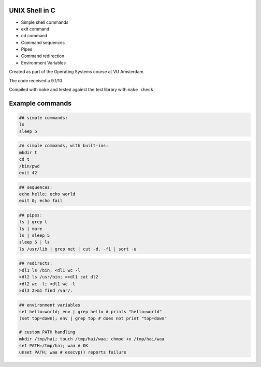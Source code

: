 UNIX Shell in C
================

- Simple shell commands
- exit command
- cd command
- Command sequences
- Pipes
- Command redirection
- Environment Variables

Created as part of the Operating Systems course at VU Amsterdam.

The code received a 9.1/10

Compiled with ``make`` and tested against the test library with ``make check``

Example commands
================

.. code:: sh

   ## simple commands:
   ls
   sleep 5

.. code:: sh

   ## simple commands, with built-ins:
   mkdir t
   cd t
   /bin/pwd
   exit 42

.. code:: sh

   ## sequences:
   echo hello; echo world
   exit 0; echo fail

.. code:: sh

   ## pipes:
   ls | grep t
   ls | more
   ls | sleep 5
   sleep 5 | ls 
   ls /usr/lib | grep net | cut -d. -f1 | sort -u

.. code:: sh

   ## redirects:
   >dl1 ls /bin; <dl1 wc -l
   >dl2 ls /usr/bin; >>dl1 cat dl2 
   <dl2 wc -l; <dl1 wc -l
   >dl3 2>&1 find /var/. 

.. code:: sh

   ## environment variables
   set hello=world; env | grep hello # prints "hello=world"
   (set top=down); env | grep top # does not print "top=down"

   # custom PATH handling
   mkdir /tmp/hai; touch /tmp/hai/waa; chmod +x /tmp/hai/waa
   set PATH=/tmp/hai; waa # OK
   unset PATH; waa # execvp() reports failure

.. raw:: pdf

   PageBreak
